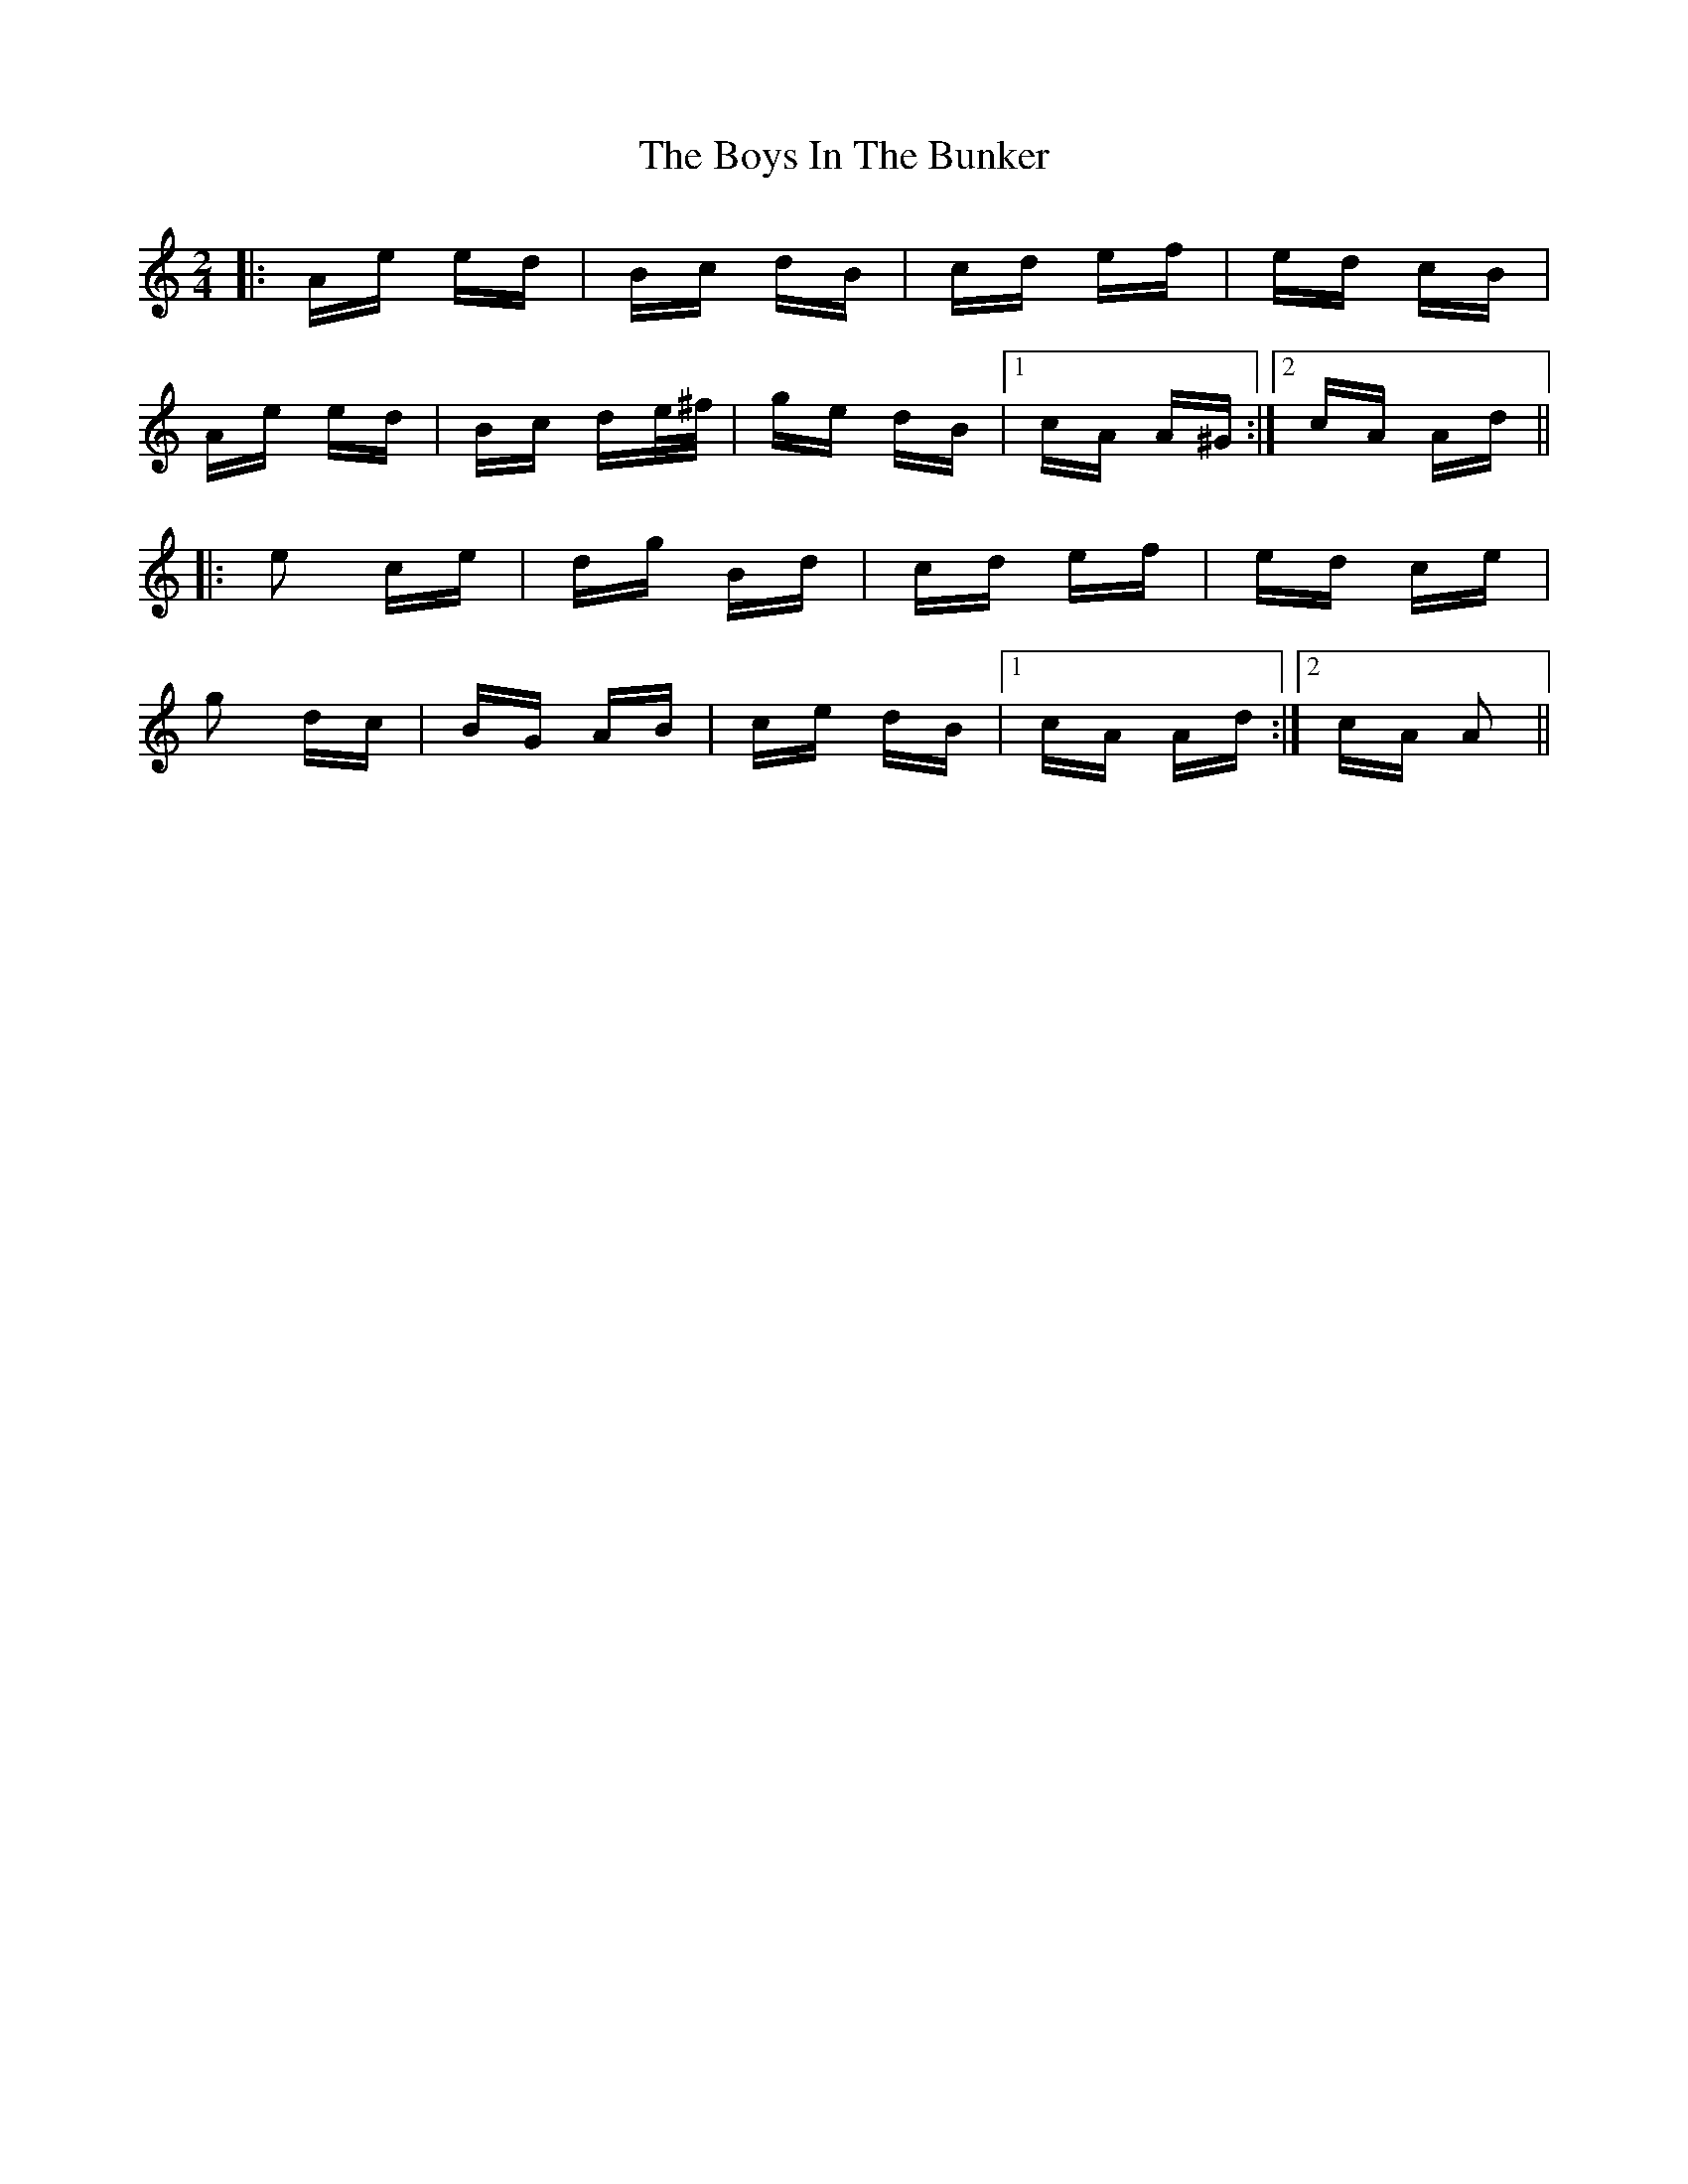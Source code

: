 X: 4699
T: Boys In The Bunker, The
R: polka
M: 2/4
K: Aminor
|:Ae ed|Bc dB|cd ef|ed cB|
Ae ed|Bc de/^f/|ge dB|1 cA A^G:|2 cA Ad||
|:e2 ce|dg Bd|cd ef|ed ce|
g2 dc|BG AB|ce dB|1 cA Ad:|2 cA A2||

